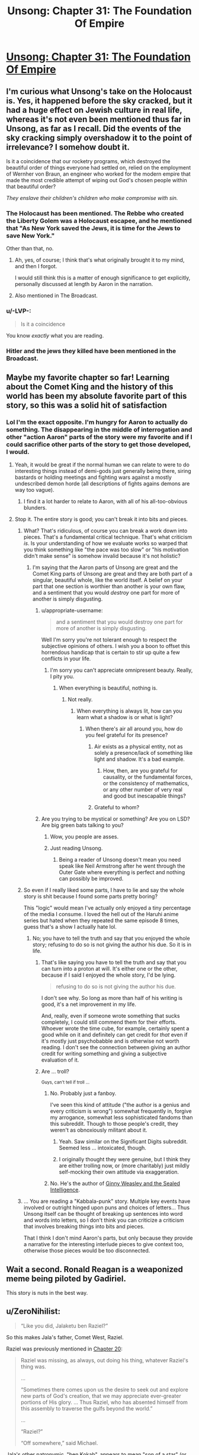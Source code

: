 #+TITLE: Unsong: Chapter 31: The Foundation Of Empire

* [[http://unsongbook.com/chapter-31-the-foundation-of-empire/][Unsong: Chapter 31: The Foundation Of Empire]]
:PROPERTIES:
:Author: itisike
:Score: 37
:DateUnix: 1470018541.0
:DateShort: 2016-Aug-01
:END:

** I'm curious what Unsong's take on the Holocaust is. Yes, it happened before the sky cracked, but it had a huge effect on Jewish culture in real life, whereas it's not even been mentioned thus far in Unsong, as far as I recall. Did the events of the sky cracking simply overshadow it to the point of irrelevance? I somehow doubt it.

Is it a coincidence that our rocketry programs, which destroyed the beautiful order of things everyone had settled on, relied on the employment of Wernher von Braun, an engineer who worked for the modern empire that made the most credible attempt of wiping out God's chosen people within that beautiful order?

/They enslave their children's children who make compromise with sin./
:PROPERTIES:
:Author: LiteralHeadCannon
:Score: 16
:DateUnix: 1470022933.0
:DateShort: 2016-Aug-01
:END:

*** The Holocaust has been mentioned. The Rebbe who created the Liberty Golem was a Holocaust escapee, and he mentioned that "As New York saved the Jews, it is time for the Jews to save New York."

Other than that, no.
:PROPERTIES:
:Author: Frommerman
:Score: 14
:DateUnix: 1470028993.0
:DateShort: 2016-Aug-01
:END:

**** Ah, yes, of course; I think that's what originally brought it to my mind, and then I forgot.

I would still think this is a matter of enough significance to get explicitly, personally discussed at length by Aaron in the narration.
:PROPERTIES:
:Author: LiteralHeadCannon
:Score: 4
:DateUnix: 1470030069.0
:DateShort: 2016-Aug-01
:END:


**** Also mentioned in The Broadcast.
:PROPERTIES:
:Author: jaiwithani
:Score: 2
:DateUnix: 1470058707.0
:DateShort: 2016-Aug-01
:END:


*** u/-LVP-:
#+begin_quote
  Is it a coincidence
#+end_quote

You know /exactly/ what you are reading.
:PROPERTIES:
:Author: -LVP-
:Score: 11
:DateUnix: 1470032854.0
:DateShort: 2016-Aug-01
:END:


*** Hitler and the jews they killed have been mentioned in the Broadcast.
:PROPERTIES:
:Author: Venoft
:Score: 2
:DateUnix: 1470086588.0
:DateShort: 2016-Aug-02
:END:


** Maybe my favorite chapter so far! Learning about the Comet King and the history of this world has been my absolute favorite part of this story, so this was a solid hit of satisfaction
:PROPERTIES:
:Author: wtfbbc
:Score: 11
:DateUnix: 1470031441.0
:DateShort: 2016-Aug-01
:END:

*** Lol I'm the exact opposite. I'm hungry for Aaron to actually do something. The disappearing in the middle of interrogation and other "action Aaron" parts of the story were my favorite and if I could sacrifice other parts of the story to get those developed, I would.
:PROPERTIES:
:Author: appropriate-username
:Score: 5
:DateUnix: 1470076649.0
:DateShort: 2016-Aug-01
:END:

**** Yeah, it would be great if the normal human we can relate to were to do interesting things instead of demi-gods just generally being there, siring bastards or holding meetings and fighting wars against a mostly undescribed demon horde (all descriptions of fights agains demons are way too vague).
:PROPERTIES:
:Author: Ninmesara
:Score: 2
:DateUnix: 1470081377.0
:DateShort: 2016-Aug-02
:END:

***** I find it a lot harder to relate to Aaron, with all of his all-too-obvious blunders.
:PROPERTIES:
:Author: LiteralHeadCannon
:Score: 4
:DateUnix: 1470086883.0
:DateShort: 2016-Aug-02
:END:


**** Stop it. The entire story is good; you can't break it into bits and pieces.
:PROPERTIES:
:Author: LiteralHeadCannon
:Score: -2
:DateUnix: 1470076806.0
:DateShort: 2016-Aug-01
:END:

***** What? That's ridiculous, of course you can break a work down into pieces. That's a fundamental critical technique. That's what criticism /is/. Is your understanding of how we evaluate works so warped that you think something like "the pace was too slow" or "his motivation didn't make sense" is somehow invalid because it's not holistic?
:PROPERTIES:
:Author: alexanderwales
:Score: 13
:DateUnix: 1470077676.0
:DateShort: 2016-Aug-01
:END:

****** I'm saying that the Aaron parts of Unsong are great and the Comet King parts of Unsong are great and they are both part of a singular, beautiful whole, like the world itself. A belief on your part that one section is worthier than another is your own flaw, and a sentiment that you would /destroy/ one part for more of another is simply disgusting.
:PROPERTIES:
:Author: LiteralHeadCannon
:Score: 1
:DateUnix: 1470077873.0
:DateShort: 2016-Aug-01
:END:

******* u/appropriate-username:
#+begin_quote
  and a sentiment that you would destroy one part for more of another is simply disgusting.
#+end_quote

Well I'm sorry you're not tolerant enough to respect the subjective opinions of others. I wish you a boon to offset this horrendous handicap that is certain to stir up quite a few conflicts in your life.
:PROPERTIES:
:Author: appropriate-username
:Score: 4
:DateUnix: 1470083274.0
:DateShort: 2016-Aug-02
:END:

******** I'm sorry you can't appreciate omnipresent beauty. Really, I pity you.
:PROPERTIES:
:Author: LiteralHeadCannon
:Score: 3
:DateUnix: 1470086951.0
:DateShort: 2016-Aug-02
:END:

********* When everything is beautiful, nothing is.
:PROPERTIES:
:Author: appropriate-username
:Score: 1
:DateUnix: 1470087167.0
:DateShort: 2016-Aug-02
:END:

********** Not really.
:PROPERTIES:
:Author: LiteralHeadCannon
:Score: 3
:DateUnix: 1470087285.0
:DateShort: 2016-Aug-02
:END:

*********** When everything is always lit, how can you learn what a shadow is or what is light?
:PROPERTIES:
:Author: appropriate-username
:Score: 0
:DateUnix: 1470087379.0
:DateShort: 2016-Aug-02
:END:

************ When there's air all around you, how do you feel grateful for its presence?
:PROPERTIES:
:Author: LiteralHeadCannon
:Score: 0
:DateUnix: 1470087599.0
:DateShort: 2016-Aug-02
:END:

************* Air exists as a physical entity, not as solely a presence/lack of something like light and shadow. It's a bad example.
:PROPERTIES:
:Author: appropriate-username
:Score: 2
:DateUnix: 1470088161.0
:DateShort: 2016-Aug-02
:END:

************** How, then, are you grateful for causality, or the fundamental forces, or the consistency of mathematics, or any other number of very real and good but inescapable things?
:PROPERTIES:
:Author: LiteralHeadCannon
:Score: 1
:DateUnix: 1470088658.0
:DateShort: 2016-Aug-02
:END:


************* Grateful to whom?
:PROPERTIES:
:Author: ___ratanon___
:Score: 0
:DateUnix: 1470124850.0
:DateShort: 2016-Aug-02
:END:


******* Are you trying to be mystical or something? Are you on LSD? Are big green bats talking to you?
:PROPERTIES:
:Author: ArisKatsaris
:Score: 2
:DateUnix: 1470078409.0
:DateShort: 2016-Aug-01
:END:

******** Wow, you people are asses.
:PROPERTIES:
:Author: NoYouTryAnother
:Score: 1
:DateUnix: 1470144676.0
:DateShort: 2016-Aug-02
:END:


******** Just reading Unsong.
:PROPERTIES:
:Author: LiteralHeadCannon
:Score: 1
:DateUnix: 1470078556.0
:DateShort: 2016-Aug-01
:END:

********* Being a reader of Unsong doesn't mean you need speak like Neil Armstrong after he went through the Outer Gate where everything is perfect and nothing can possibly be improved.
:PROPERTIES:
:Author: ArisKatsaris
:Score: 8
:DateUnix: 1470078956.0
:DateShort: 2016-Aug-01
:END:


***** So even if I really liked some parts, I have to lie and say the whole story is shit because I found some parts pretty boring?

This "logic" would mean I've actually only enjoyed a tiny percentage of the media I consume. I loved the hell out of the Haruhi anime series but hated when they repeated the same episode 8 times, guess that's a show I actually hate lol.
:PROPERTIES:
:Author: appropriate-username
:Score: 6
:DateUnix: 1470083134.0
:DateShort: 2016-Aug-02
:END:

****** No; you have to tell the truth and say that you enjoyed the whole story; refusing to do so is not giving the author his due. So it is in life.
:PROPERTIES:
:Author: LiteralHeadCannon
:Score: -3
:DateUnix: 1470083644.0
:DateShort: 2016-Aug-02
:END:

******* That's like saying you have to tell the truth and say that you can turn into a proton at will. It's either one or the other, because if I said I enjoyed the whole story, I'd be lying.

#+begin_quote
  refusing to do so is not giving the author his due.
#+end_quote

I don't see why. So long as more than half of his writing is good, it's a net improvement in my life.

And, really, even if someone wrote something that sucks completely, I could still commend them for their efforts. Whoever wrote the time cube, for example, certainly spent a good while on it and definitely can get credit for /that/ even if it's mostly just psychobabble and is otherwise not worth reading. I don't see the connection between giving an author credit for writing something and giving a subjective evaluation of it.
:PROPERTIES:
:Author: appropriate-username
:Score: 2
:DateUnix: 1470084095.0
:DateShort: 2016-Aug-02
:END:


******* Are ... troll?

^{Guys, can't tell if troll ...}
:PROPERTIES:
:Author: TK17Studios
:Score: 3
:DateUnix: 1470118668.0
:DateShort: 2016-Aug-02
:END:

******** No. Probably just a fanboy.

I've seen this kind of attitude ("the author is a genius and every criticism is wrong") somewhat frequently in, forgive my arrogance, somewhat less sophisticated fandoms than this subreddit. Though to those people's credit, they weren't as obnoxiously militant about it.
:PROPERTIES:
:Author: ___ratanon___
:Score: 4
:DateUnix: 1470126721.0
:DateShort: 2016-Aug-02
:END:

********* Yeah. Saw similar on the Significant Digits subreddit. Seemed less ... intoxicated, though.
:PROPERTIES:
:Author: TK17Studios
:Score: 2
:DateUnix: 1470128947.0
:DateShort: 2016-Aug-02
:END:


********* I originally thought they were genuine, but I think they are either trolling now, or (more charitably) just mildly self-mocking their own attitude via exaggeration.
:PROPERTIES:
:Author: ArisKatsaris
:Score: 1
:DateUnix: 1470137364.0
:DateShort: 2016-Aug-02
:END:


******** No. He's the author of [[https://www.fanfiction.net/s/11117811/1/Ginny-Weasley-and-the-Sealed-Intelligence][Ginny Weasley and the Sealed Intelligence]].
:PROPERTIES:
:Score: 1
:DateUnix: 1470488735.0
:DateShort: 2016-Aug-06
:END:


***** ... You are reading a "Kabbala-punk" story. Multiple key events have involved or outright hinged upon puns and choices of letters... Thus Unsong itself can be thought of breaking up sentences into word and words into letters, so I don't think you can criticize a criticism that involves breaking things into bits and pieces.

That I think I don't mind Aaron's parts, but only because they provide a narrative for the interesting interlude pieces to give context too, otherwise those pieces would be too disconnected.
:PROPERTIES:
:Author: scruiser
:Score: 2
:DateUnix: 1470083290.0
:DateShort: 2016-Aug-02
:END:


** Wait a second. Ronald Reagan is a weaponized meme being piloted by Gadiriel.

This story is nuts in the best way.
:PROPERTIES:
:Author: Jello_Raptor
:Score: 7
:DateUnix: 1470103853.0
:DateShort: 2016-Aug-02
:END:


** u/ZeroNihilist:
#+begin_quote
  “Like you did, Jalaketu ben Raziel?”
#+end_quote

So this makes Jala's father, Comet West, Raziel.

Raziel was previously mentioned in [[http://unsongbook.com/chapter-20-when-the-stars-threw-down-their-spears/][Chapter 20]]:

#+begin_quote
  Raziel was missing, as always, out doing his thing, whatever Raziel's thing was.

  ...

  “Sometimes there comes upon us the desire to seek out and explore new parts of God's creation, that we may appreciate ever-greater portions of His glory. ... Thus Raziel, who has absented himself from this assembly to traverse the gulfs beyond the world.”

  ...

  “Raziel?”

  “Off somewhere,” said Michael.
#+end_quote

Jala's other patronymic, "ben Kokab", appears to mean "son of a star" (or /the/ star; I don't know how the grammar works there).

In the comments of this chapter, Scott said:

#+begin_quote
  I really wanted her to actually call him “Jalaketu bar Kochba”, but I remembered at the last moment that angels can't speak Aramaic.
#+end_quote

This is the aramaic translation of "ben Kokab", and it refers to [[https://en.wikipedia.org/wiki/Simon_bar_Kokhba][Simon bar Kokhba]]. He led a revolt against the Romans and established an independent Jewish state that was conquered within 3 years.

Given what we know of Jala's eventual (presumed) demise and the fall of his empire, it seems kabbalistically appropriate.

He was also a Messiah candidate, but that wasn't bourne out for obvious reasons.

It seems likely that Raziel was aware of the kabbalistic connotations of siring Jalaketu. So what was his plan? I can't remember if he's still around. Apparently he was giving Jala dreams throughout his childhood, so at the very least he didn't die in coitus.
:PROPERTIES:
:Author: ZeroNihilist
:Score: 5
:DateUnix: 1470071604.0
:DateShort: 2016-Aug-01
:END:


** [[http://unsongbook.com/chapter-31-the-foundation-of-empire/#comment-12481][On the Curse of Tippecanoe]]
:PROPERTIES:
:Author: LiteralHeadCannon
:Score: 3
:DateUnix: 1470072917.0
:DateShort: 2016-Aug-01
:END:
